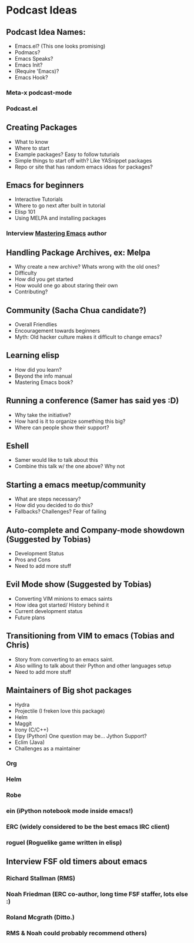 * Podcast Ideas

** Podcast Idea Names:
- Emacs.el? (This one looks promising)
- Podmacs?
- Emacs Speaks?
- Emacs Init?
- (Require 'Emacs)?
- Emacs Hook?

*** Meta-x podcast-mode
*** Podcast.el
** Creating Packages

- What to know
- Where to start
- Example packages? Easy to follow tuturials
- Simple things to start off with? Like YASnippet packages
- Repo or site that has random emacs ideas for packages?

** Emacs for beginners
- Interactive Tutorials
- Where to go next after built in tutorial
- Elisp 101
- Using MELPA and installing packages

*** Interview _Mastering Emacs_ author
** Handling Package Archives, ex: Melpa

- Why create a new archive? Whats wrong with the old ones?
- Difficulty
- How did you get started
- How would one go about staring their own
- Contributing?

** Community (Sacha Chua candidate?)

- Overall Friendlies
- Encouragement towards beginners
- Myth: Old hacker culture makes it difficult to change emacs?

** Learning elisp

- How did you learn?
- Beyond the info manual
- Mastering Emacs book?

** Running a conference (Samer has said yes :D)

- Why take the initiative?
- How hard is it to organize something this big?
- Where can people show their support?

** Eshell
- Samer would like to talk about this
- Combine this talk w/ the one above? Why not

** Starting a emacs meetup/community

- What are steps necessary?
- How did you decided to do this?
- Fallbacks? Challenges? Fear of failing

** Auto-complete and Company-mode showdown (Suggested by Tobias)
- Development Status
- Pros and Cons
- Need to add more stuff

** Evil Mode show (Suggested by Tobias)
- Converting VIM minions to emacs saints
- How idea got started/ History behind it
- Current development status
- Future plans

** Transitioning from VIM to emacs (Tobias and Chris)
- Story from converting to an emacs saint.
- Also willing to talk about their Python and other languages setup
- Need to add more stuff

** Maintainers of Big shot packages

- Hydra
- Projectile (I freken love this package)
- Helm
- Maggit
- Irony (C/C++)
- Elpy (Python) One question may be... Jython Support?
- Eclim (Java)
- Challenges as a maintainer

*** Org
*** Helm
*** Robe
*** ein (iPython notebook mode inside emacs!)
*** ERC (widely considered to be the best emacs IRC client)
*** roguel (Roguelike game written in elisp)
** Interview FSF old timers about emacs
*** Richard Stallman (RMS)
*** Noah Friedman (ERC co-author, long time FSF staffer, lots else :)
*** Roland Mcgrath (Ditto.)
*** RMS & Noah could probably recommend others)
